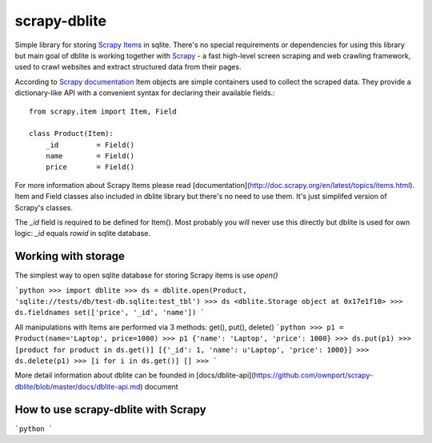 scrapy-dblite
=============

Simple library for storing `Scrapy Items <http://doc.scrapy.org/en/latest/topics/items.html>`_ in sqlite. There's no special requirements or dependencies for using this library but main goal of dblite is working together with `Scrapy <http://scrapy.org/>`_ - a fast high-level screen scraping and web crawling framework, used to crawl websites and extract structured data from their pages.

According to `Scrapy documentation <http://doc.scrapy.org/en/latest/>`_ Item objects are simple containers used to collect the scraped data. They provide a dictionary-like API with a convenient syntax for declaring their available fields.::

	from scrapy.item import Item, Field

	class Product(Item):
	    _id 	= Field()
	    name 	= Field()
	    price 	= Field()

For more information about Scrapy Items please read [documentation](http://doc.scrapy.org/en/latest/topics/items.html). Item and Field classes also included in dblite library but there's no need to use them. It's just simplifed version of Scrapy's classes. 

The `_id` field is required to be defined for Item(). Most probably you will never use this directly but dblite is used for own logic: `_id` equals `rowid` in sqlite database.

Working with storage
--------------------
The simplest way to open sqlite database for storing Scrapy items is use `open()`

```python
>>> import dblite
>>> ds = dblite.open(Product, 'sqlite://tests/db/test-db.sqlite:test_tbl')
>>> ds
<dblite.Storage object at 0x17e1f10>
>>> ds.fieldnames
set(['price', '_id', 'name'])
```

All manipulations with Items are performed via 3 methods: get(), put(), delete()
```python
>>> p1 = Product(name='Laptop', price=1000)
>>> p1
{'name': 'Laptop', 'price': 1000}
>>> ds.put(p1)
>>> [product for product in ds.get()]
[{'_id': 1, 'name': u'Laptop', 'price': 1000}]
>>> ds.delete(p1)
>>> [i for i in ds.get()]
[]
>>>
```

More detail information about dblite can be founded in [docs/dblite-api](https://github.com/ownport/scrapy-dblite/blob/master/docs/dblite-api.md) document

How to use scrapy-dblite with Scrapy
------------------------------------
```python
```

